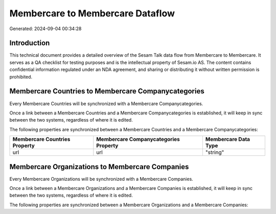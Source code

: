 =================================
Membercare to Membercare Dataflow
=================================

Generated: 2024-09-04 00:34:28

Introduction
------------

This technical document provides a detailed overview of the Sesam Talk data flow from Membercare to Membercare. It serves as a QA checklist for testing purposes and is the intellectual property of Sesam.io AS. The content contains confidential information regulated under an NDA agreement, and sharing or distributing it without written permission is prohibited.

Membercare Countries to Membercare Companycategories
----------------------------------------------------
Every Membercare Countries will be synchronized with a Membercare Companycategories.

Once a link between a Membercare Countries and a Membercare Companycategories is established, it will keep in sync between the two systems, regardless of where it is edited.

The following properties are synchronized between a Membercare Countries and a Membercare Companycategories:

.. list-table::
   :header-rows: 1

   * - Membercare Countries Property
     - Membercare Companycategories Property
     - Membercare Data Type
   * - url
     - url
     - "string"


Membercare Organizations to Membercare Companies
------------------------------------------------
Every Membercare Organizations will be synchronized with a Membercare Companies.

Once a link between a Membercare Organizations and a Membercare Companies is established, it will keep in sync between the two systems, regardless of where it is edited.

The following properties are synchronized between a Membercare Organizations and a Membercare Companies:

.. list-table::
   :header-rows: 1

   * - Membercare Organizations Property
     - Membercare Companies Property
     - Membercare Data Type

